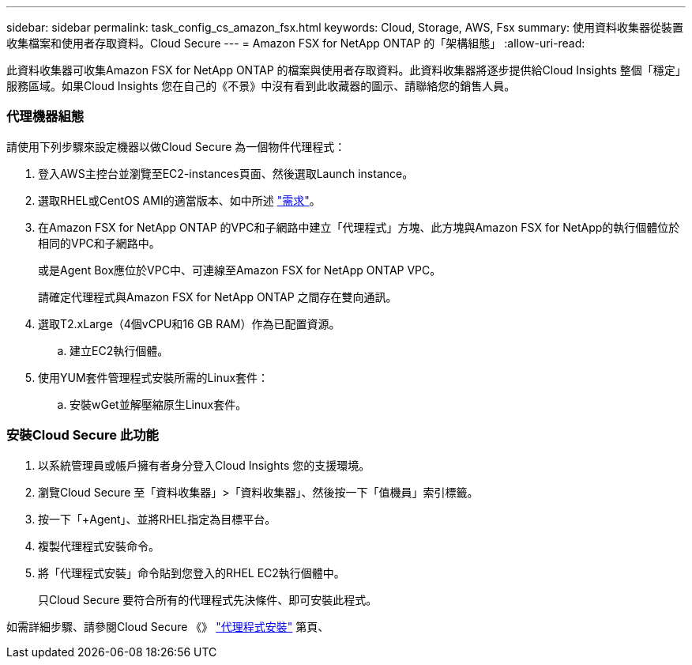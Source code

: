 ---
sidebar: sidebar 
permalink: task_config_cs_amazon_fsx.html 
keywords: Cloud, Storage, AWS, Fsx 
summary: 使用資料收集器從裝置收集檔案和使用者存取資料。Cloud Secure 
---
= Amazon FSX for NetApp ONTAP 的「架構組態」
:allow-uri-read: 


[role="lead"]
此資料收集器可收集Amazon FSX for NetApp ONTAP 的檔案與使用者存取資料。此資料收集器將逐步提供給Cloud Insights 整個「穩定」服務區域。如果Cloud Insights 您在自己的《不景》中沒有看到此收藏器的圖示、請聯絡您的銷售人員。



=== 代理機器組態

請使用下列步驟來設定機器以做Cloud Secure 為一個物件代理程式：

. 登入AWS主控台並瀏覽至EC2-instances頁面、然後選取Launch instance。
. 選取RHEL或CentOS AMI的適當版本、如中所述 link:concept_cs_agent_requirements.html["需求"]。
. 在Amazon FSX for NetApp ONTAP 的VPC和子網路中建立「代理程式」方塊、此方塊與Amazon FSX for NetApp的執行個體位於相同的VPC和子網路中。
+
或是Agent Box應位於VPC中、可連線至Amazon FSX for NetApp ONTAP VPC。

+
請確定代理程式與Amazon FSX for NetApp ONTAP 之間存在雙向通訊。

. 選取T2.xLarge（4個vCPU和16 GB RAM）作為已配置資源。
+
.. 建立EC2執行個體。


. 使用YUM套件管理程式安裝所需的Linux套件：
+
.. 安裝wGet並解壓縮原生Linux套件。






=== 安裝Cloud Secure 此功能

. 以系統管理員或帳戶擁有者身分登入Cloud Insights 您的支援環境。
. 瀏覽Cloud Secure 至「資料收集器」>「資料收集器」、然後按一下「值機員」索引標籤。
. 按一下「+Agent」、並將RHEL指定為目標平台。
. 複製代理程式安裝命令。
. 將「代理程式安裝」命令貼到您登入的RHEL EC2執行個體中。
+
只Cloud Secure 要符合所有的代理程式先決條件、即可安裝此程式。



如需詳細步驟、請參閱Cloud Secure 《》 link:task_cs_add_agent.html["代理程式安裝"] 第頁、
